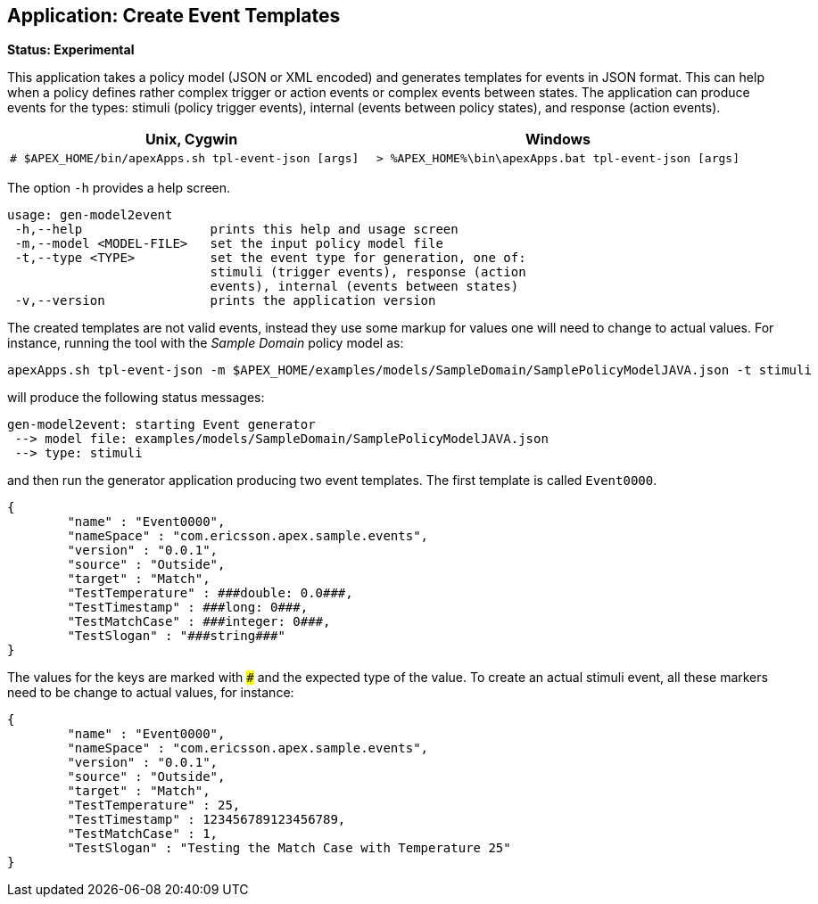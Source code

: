 == Application: Create Event Templates

**Status: Experimental**

This application takes a policy model (JSON or XML encoded) and generates templates for events in JSON format.
This can help when a policy defines rather complex trigger or action events or complex events between states.
The application can produce events for the types: stimuli (policy trigger events), internal (events between policy states), and response (action events).

[width="100%",options="header",cols="5a,5a"]
|====================
| Unix, Cygwin | Windows
|
[source%nowrap,sh]
----
# $APEX_HOME/bin/apexApps.sh tpl-event-json [args]
----
|
[source%nowrap,bat]
----
> %APEX_HOME%\bin\apexApps.bat tpl-event-json [args]
----
|====================

The option `-h` provides a help screen.

[source%nowrap,sh]
----
usage: gen-model2event
 -h,--help                 prints this help and usage screen
 -m,--model <MODEL-FILE>   set the input policy model file
 -t,--type <TYPE>          set the event type for generation, one of:
                           stimuli (trigger events), response (action
                           events), internal (events between states)
 -v,--version              prints the application version
----

The created templates are not valid events, instead they use some markup for values one will need to change to actual values.
For instance, running the tool with the __Sample Domain__ policy model as:
[source%nowrap,sh]
----
apexApps.sh tpl-event-json -m $APEX_HOME/examples/models/SampleDomain/SamplePolicyModelJAVA.json -t stimuli
----

will produce the following status messages:

[source%nowrap,sh]
----
gen-model2event: starting Event generator
 --> model file: examples/models/SampleDomain/SamplePolicyModelJAVA.json
 --> type: stimuli
----

and then run the generator application producing two event templates.
The first template is called `Event0000`.

[source%nowrap,json]
----
{
        "name" : "Event0000",
        "nameSpace" : "com.ericsson.apex.sample.events",
        "version" : "0.0.1",
        "source" : "Outside",
        "target" : "Match",
        "TestTemperature" : ###double: 0.0###,
        "TestTimestamp" : ###long: 0###,
        "TestMatchCase" : ###integer: 0###,
        "TestSlogan" : "###string###"
}
----
The values for the keys are marked with `###` and the expected type of the value.
To create an actual stimuli event, all these markers need to be change to actual values, for instance:
[source%nowrap,json]
----
{
        "name" : "Event0000",
        "nameSpace" : "com.ericsson.apex.sample.events",
        "version" : "0.0.1",
        "source" : "Outside",
        "target" : "Match",
        "TestTemperature" : 25,
        "TestTimestamp" : 123456789123456789,
        "TestMatchCase" : 1,
        "TestSlogan" : "Testing the Match Case with Temperature 25"
}
----

